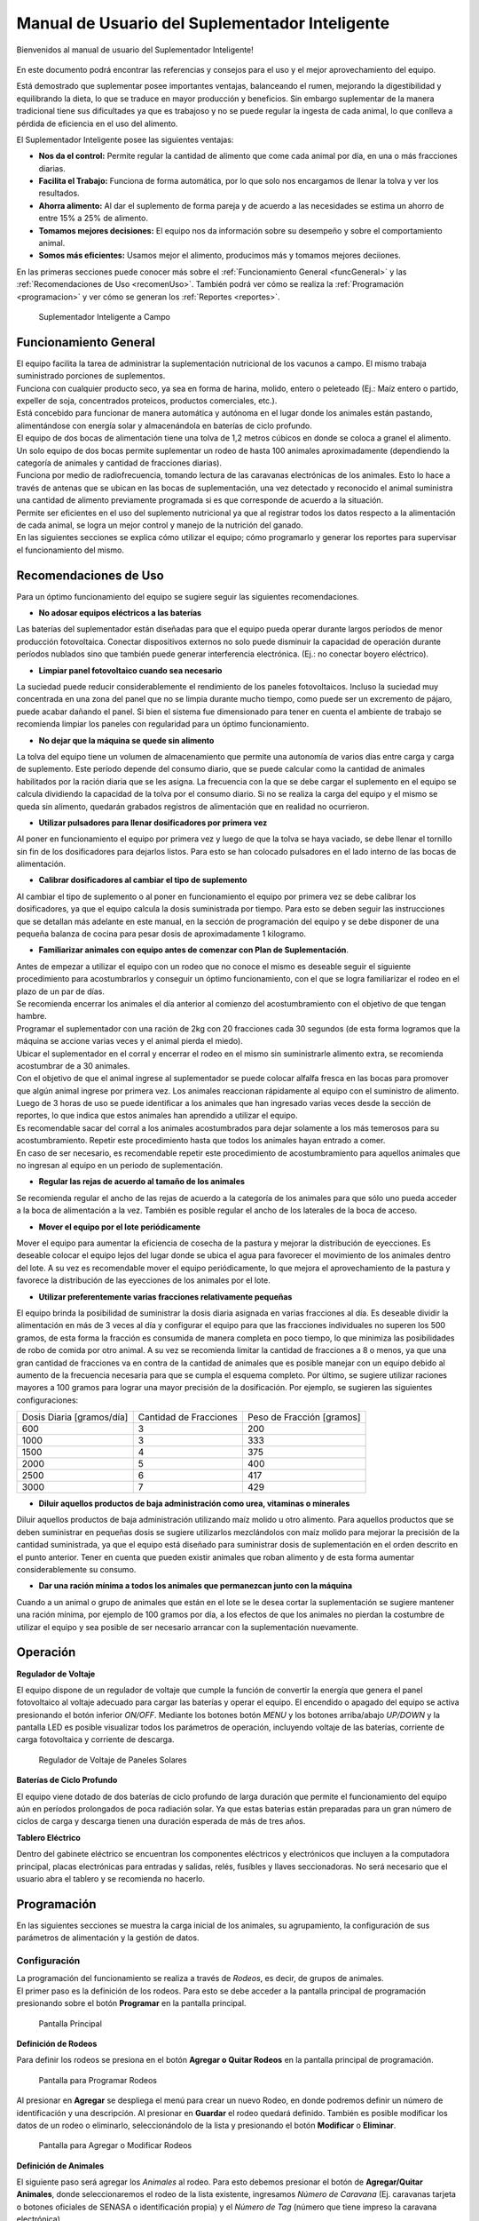 Manual de Usuario del Suplementador Inteligente
###############################################

Bienvenidos al manual de usuario del Suplementador Inteligente! 

.. figure:: images/logo_Suplementar.png
   :width: 600

En este documento podrá encontrar las referencias y consejos para el uso y el mejor aprovechamiento del equipo.

Está demostrado que suplementar posee importantes ventajas, balanceando el rumen, mejorando la digestibilidad y equilibrando la dieta, lo que
se traduce en mayor producción y beneficios. Sin embargo suplementar de la manera tradicional tiene sus dificultades ya que es trabajoso y no
se puede regular la ingesta de cada animal, lo que conlleva a pérdida de eficiencia en el uso del alimento.

El Suplementador Inteligente posee las siguientes ventajas:

* **Nos da el control:** Permite regular la cantidad de alimento que come cada animal por día, en una o más fracciones diarias.

* **Facilita el Trabajo:** Funciona de forma automática, por lo que solo nos encargamos de llenar la tolva y ver los resultados.

* **Ahorra alimento:** Al dar el suplemento de forma pareja y de acuerdo a las necesidades se estima un ahorro de entre 15% a 25% de alimento.

* **Tomamos mejores decisiones:** El equipo nos da información sobre su desempeño y sobre el comportamiento animal.

* **Somos más eficientes:** Usamos mejor el alimento, producimos más y tomamos mejores deciiones.

En las primeras secciones puede conocer más sobre el :ref:`Funcionamiento General <funcGeneral>` y las :ref:`Recomendaciones de Uso <recomenUso>`.
También podrá ver cómo se realiza la :ref:`Programación <programacion>` y ver cómo se generan los :ref:`Reportes <reportes>`.


.. figure:: images/suplementador.jpg
   :width: 600
   
   Suplementador Inteligente a Campo

.. _funcGeneral:

Funcionamiento General
======================

| El equipo facilita la tarea de administrar la suplementación nutricional de los vacunos a campo. El mismo trabaja suministrado porciones de suplementos. 
| Funciona con cualquier producto seco, ya sea en forma de harina, molido, entero o peleteado (Ej.: Maíz entero o partido, expeller de soja, 
 concentrados proteicos, productos comerciales, etc.). 
| Está concebido para funcionar de manera automática y autónoma en el lugar donde los animales están pastando, alimentándose con energía solar 
 y almacenándola en baterías de ciclo profundo.
| El equipo de dos bocas de alimentación tiene una tolva de 1,2 metros cúbicos en donde se coloca a granel el alimento. 
| Un solo equipo de dos bocas permite suplementar un rodeo de hasta 100 animales aproximadamente (dependiendo la categoría de animales y cantidad de fracciones diarias). 
| Funciona por medio de radiofrecuencia, tomando lectura de las caravanas electrónicas de los animales. Esto lo hace a través de antenas que se 
 ubican en las bocas de suplementación, una vez detectado y reconocido el animal suministra una cantidad de alimento previamente programada si es que corresponde de 
 acuerdo a la situación.
| Permite ser eficientes en el uso del suplemento nutricional ya que al registrar todos los datos respecto a la alimentación de cada animal, se logra un mejor control y 
 manejo de la nutrición del ganado.
| En las siguientes secciones se explica cómo utilizar el equipo; cómo programarlo y generar los reportes para supervisar el funcionamiento del mismo.


.. _recomenUso:

Recomendaciones de Uso
======================

Para un óptimo funcionamiento del equipo se sugiere seguir las siguientes recomendaciones.

* **No adosar equipos eléctricos a las baterías**

Las baterías del suplementador están diseñadas para que el equipo pueda operar durante largos períodos de menor producción fotovoltaica. Conectar dispositivos externos no 
solo puede disminuir la capacidad de operación durante períodos nublados sino que también puede generar interferencia electrónica. (Ej.: no conectar boyero eléctrico).  

* **Limpiar panel fotovoltaico cuando sea necesario**

La suciedad puede reducir considerablemente el rendimiento de los paneles fotovoltaicos. Incluso la suciedad muy concentrada en una zona del panel que no se limpia 
durante mucho tiempo, como puede ser un excremento de pájaro, puede acabar dañando el panel. Si bien el sistema fue dimensionado para tener en cuenta el ambiente de trabajo 
se recomienda limpiar los paneles con regularidad para un óptimo funcionamiento.

* **No dejar que la máquina se quede sin alimento**

La tolva del equipo tiene un volumen de almacenamiento que permite una autonomía de varios días entre carga y carga de suplemento. Este período depende del consumo diario, 
que se puede calcular como la cantidad de animales habilitados por la ración diaria que se les asigna. La frecuencia con la que se debe cargar el suplemento en el equipo 
se calcula dividiendo la capacidad de la tolva por el consumo diario. Si no se realiza la carga del equipo y el mismo se queda sin alimento, quedarán grabados registros de 
alimentación que en realidad no ocurrieron.

* **Utilizar pulsadores para llenar dosificadores por primera vez**

Al poner en funcionamiento el equipo por primera vez y luego de que la tolva se haya vaciado, se debe llenar el tornillo sin fin de los dosificadores para dejarlos listos. 
Para esto se han colocado pulsadores en el lado interno de las bocas de alimentación. 

* **Calibrar dosificadores al cambiar el tipo de suplemento**

Al cambiar el tipo de suplemento o al poner en funcionamiento el equipo por primera vez se debe calibrar los dosificadores, ya que el equipo calcula la dosis suministrada 
por tiempo. Para esto se deben seguir las instrucciones que se detallan más adelante en este manual, en la sección de programación del equipo y se debe disponer de 
una pequeña balanza de cocina para pesar dosis de aproximadamente 1 kilogramo.

* **Familiarizar animales con equipo antes de comenzar con Plan de Suplementación**.

| Antes de empezar a utilizar el equipo con un rodeo que no conoce el mismo es deseable seguir el siguiente procedimiento para acostumbrarlos y conseguir un óptimo funcionamiento, 
 con el que se logra familiarizar el rodeo en el plazo de un par de días. 
| Se recomienda encerrar los animales el día anterior al comienzo del acostumbramiento con el objetivo 
 de que tengan hambre. 
| Programar el suplementador con una ración de 2kg con 20 fracciones cada 30 segundos (de esta forma logramos que la máquina se accione varias veces y el animal pierda el miedo). 
| Ubicar el suplementador en el corral y encerrar el rodeo en el mismo sin suministrarle alimento extra, se recomienda acostumbrar de a 30 animales. 
| Con el objetivo de que el animal ingrese al suplementador se puede colocar alfalfa fresca en las bocas para promover que algún animal ingrese por primera vez. Los animales 
 reaccionan rápidamente al equipo con el suministro de alimento. Luego de 3 horas de uso se puede identificar a los animales que han ingresado varias veces desde la sección de 
 reportes, lo que indica que estos animales han aprendido a utilizar el equipo. 
| Es recomendable sacar del corral a los animales acostumbrados para dejar solamente a los más 
 temerosos para su acostumbramiento. Repetir este procedimiento hasta que todos los animales hayan entrado a comer. 
| En caso de ser necesario, es recomendable repetir este procedimiento de acostumbramiento para aquellos animales que no ingresan al equipo en un periodo de suplementación.    


* **Regular las rejas de acuerdo al tamaño de los animales**

Se recomienda regular el ancho de las rejas de acuerdo a la categoría de los animales para que sólo uno pueda acceder a la boca de alimentación a la vez. También es posible 
regular el ancho de los laterales de la boca de acceso.

* **Mover el equipo por el lote periódicamente**

Mover el equipo para aumentar la eficiencia de cosecha de la pastura y mejorar la distribución de eyecciones.
Es deseable colocar el equipo lejos del lugar donde se ubica el agua para favorecer el movimiento de los animales dentro del lote. A su vez es recomendable mover el equipo 
periódicamente, lo que mejora el aprovechamiento de la pastura y favorece la distribución de las eyecciones de los animales por el lote.

* **Utilizar preferentemente varias fracciones relativamente pequeñas**

El equipo brinda la posibilidad de suministrar la dosis diaria asignada en varias fracciones al día. Es deseable dividir la alimentación en más de 3 veces al día y 
configurar el equipo para que las fracciones individuales no superen los 500 gramos, de esta forma la fracción es consumida de manera completa en poco tiempo, lo que
minimiza las posibilidades de robo de comida por otro animal. A su vez se recomienda limitar la cantidad de fracciones a 8 o menos, ya que una gran cantidad de fracciones 
va en contra de la cantidad de animales que es posible manejar con un equipo debido al aumento de la frecuencia necesaria para que se cumpla el esquema completo. 
Por último, se sugiere utilizar raciones mayores a 100 gramos para lograr una mayor precisión de la dosificación. Por ejemplo, se sugieren las siguientes configuraciones:

+-----------------------------+---------------------------+------------------------------+
| Dosis Diaria [gramos/día]   | Cantidad de Fracciones    |   Peso de Fracción [gramos]  |
+-----------------------------+---------------------------+------------------------------+
|          600                |            3              |            200               |
+-----------------------------+---------------------------+------------------------------+
|         1000                |            3              |            333               |
+-----------------------------+---------------------------+------------------------------+
|         1500                |            4              |            375               |
+-----------------------------+---------------------------+------------------------------+
|         2000                |            5              |            400               |
+-----------------------------+---------------------------+------------------------------+
|         2500                |            6              |            417               |
+-----------------------------+---------------------------+------------------------------+
|         3000                |            7              |            429               |
+-----------------------------+---------------------------+------------------------------+

* **Diluir aquellos productos de baja administración como urea, vitaminas o minerales**

Diluir aquellos productos de baja administración utilizando maíz molido u otro alimento. 
Para aquellos productos que se deben suministrar en pequeñas dosis se sugiere utilizarlos mezclándolos con maíz molido para mejorar la precisión de la cantidad suministrada, 
ya que el equipo está diseñado para suministrar dosis de suplementación en el orden descrito en el punto anterior. Tener en cuenta que pueden existir animales que roban alimento 
y de esta forma aumentar considerablemente su consumo.

* **Dar una ración mínima a todos los animales que permanezcan junto con la máquina**

Cuando a un animal o grupo de animales que están en el lote se le desea cortar la suplementación se sugiere mantener una ración mínima, por ejemplo de 100 gramos por día, 
a los efectos de que los animales no pierdan la costumbre de utilizar el equipo y sea posible de ser necesario arrancar con la suplementación nuevamente.

.. _operacion:

Operación
=========

**Regulador de Voltaje**


El equipo dispone de un regulador de voltaje que cumple la función de convertir la energía que genera el panel fotovoltaico al voltaje adecuado para cargar las baterías y operar el equipo. 
El encendido o apagado del equipo se activa presionando el botón inferior *ON/OFF*. Mediante los botones botón *MENU* y los botones arriba/abajo *UP/DOWN* y la pantalla LED 
es posible visualizar todos los parámetros de operación, incluyendo voltaje de las baterías, corriente de carga fotovoltaica y corriente de descarga.

.. figure:: images/Regulador_Voltaje.png
   :width: 300
   
   Regulador de Voltaje de Paneles Solares

**Baterías de Ciclo Profundo**


El equipo viene dotado de dos baterías de ciclo profundo de larga duración que permite el funcionamiento del equipo aún en períodos prolongados de poca radiación solar. 
Ya que estas baterias están preparadas para un gran número de ciclos de carga y descarga tienen una duración esperada de más de tres años.


**Tablero Eléctrico**

Dentro del gabinete eléctrico se encuentran los componentes eléctricos y electrónicos que incluyen a la computadora principal, placas electrónicas para entradas y salidas, relés, fusíbles 
y llaves seccionadoras. No será necesario que el usuario abra el tablero y se recomienda no hacerlo.


.. _programacion:

Programación
============

En las siguientes secciones se muestra la carga inicial de los animales, su agrupamiento, la configuración de sus parámetros de alimentación y la gestión de datos.

Configuración
-------------

| La programación del funcionamiento se realiza a través de *Rodeos*, es decir, de grupos de animales. 
| El primer paso es la definición de los rodeos. Para esto se debe acceder a la pantalla principal de programación presionando sobre el botón **Programar** en la pantalla principal.

.. figure:: images/Principal.png
   :width: 600
   
   Pantalla Principal

**Definición de Rodeos**

Para definir los rodeos se presiona en el botón **Agregar o Quitar Rodeos**  en la pantalla principal de programación.

.. figure:: images/Programar_Principal.png
   :width: 600
   
   Pantalla para Programar Rodeos

Al presionar en **Agregar** se despliega el menú para crear un nuevo Rodeo, en donde podremos definir un número de identificación y una descripción. 
Al presionar en **Guardar** el rodeo quedará definido.
También es posible modificar los datos de un rodeo o eliminarlo, seleccionándolo de la lista y presionando el botón **Modificar** o **Eliminar**.

.. figure:: images/Programar_Rodeos.png
   :width: 600
   
   Pantalla para Agregar o Modificar Rodeos

**Definición de Animales**

| El siguiente paso será agregar los *Animales* al rodeo. Para esto debemos presionar el botón de **Agregar/Quitar Animales**, donde seleccionaremos el rodeo de la lista existente, ingresamos 
 *Número de Caravana* (Ej. caravanas tarjeta o botones oficiales de SENASA o identificación propia) y el *Número de Tag* (número que tiene impreso la caravana electrónica). 
| Al seleccionar guardar quedan registrados los datos. Este proceso se repite para incorporar todos los animales a los que se quiere suplementar.
| Una vez guardados los animales figuran en la lista de la izquierda, en donde figura el número de rodeo, seguido de la identificación y el número de Tag.
| Se puede modificar los datos de un animal o eliminarlo seleccionándolo de la lista.

.. figure:: images/Programar_Animales.png
   :width: 600
   
   Pantalla para Agregar Animales

**Búsqueda de Animales**

| También es posible buscar animales ya cargados para modificar los datos o cambiarlos de rodeo. Es posible buscar un animal por Caravana o por Tag (número de caravana electrónica). 
| De existir el animal con los datos ingresados en la base de datos quedará seleccionado de la lista de animales para su modificación.

.. figure:: images/Buscar_animales.png
   :width: 600
   
   Pantalla para Buscar Animales

**Parámetros de Alimentación**

| El siguiente paso es definir los parámetros de alimentación del rodeo. Para esto se presiona en **Parámetros Dosificación**. 
| Los parámetros de alimentación se pueden definir por rodeo, es decir de manera grupal a todos los animales que lo integran o de manera individual, 
 es decir parámetros especiales sólo para este animal. Al ingresar a la pantalla de dosificación  aparecerá una lista que contiene los rodeos existentes 
 resaltados en color azul y bajo cada rodeo se muestran los animales que contienen por medio de su caravana física. 
| Si los animales no están remarcados en la lista significa que se guiará por la definición grupal pero si un animal se encuentra resaltado en color verde, significa 
 que tiene asignado parámetros de suplementación individual.
| El rodeo o animal que ud. seleccione se verá resaltado de color amarillo, como en las demás pantallas.
| Para definir los parámetros para todo el grupo (por rodeo) se selecciona el rodeo de la lista y se presiona el botón **Modificar**.

.. figure:: images/Dosificacion_General.png
   :width: 600
   
   Pantalla Principal de Parámetros de Alimentación

| En la pantalla que se abre se ingresa la cantidad de kilogramos diarios de alimento y la cantidad de dosis al día o fracciones. 
| A su vez se define un intervalo mínimo entre fracciones, que permite espaciar las raciones en el día. Este parámetro es el tiempo medido en segundos que debe 
 pasar como mínimo para autorizar una comida después de la anterior.
| Al seleccionar un animal de la lista es posible cambiar los parámetros de dosificación de manera *particular* para lo que se activa la posibilidad de tildar la casilla **Tratar como animal individual**. 
| Si se activa la casilla es posible grabar los cambios específicamente para este animal. 

.. figure:: images/Dosificacion_Animal.png
   :width: 600
   
   Pantalla de Parámetros de Alimentación

**Identificación de Robos**

| Como todo grupo social existen animales dominantes, que en algunas ocasiones intentan robar la comida de otro animal, corriéndolo de la boca de expendio. 
| Para esto el equipo tiene rejas de protección, sin embargo, aún con esta protección algunos animales dominantes pueden lograr desplazar al animal e ingresar 
 a la boca cuando todavía hay comida del animal que se está alimentando. 
| Para poder registrar dichos comportamientos existe un parámetro que se llama *Tiempo de Robo*. Este parámetro se calcula en relación al tiempo, en segundos, que tarda el animal en comer la fracción suministrada. 
| Se aconseja calcular el tiempo de robo en un 75% del tiempo en que tarda en levantar la ración un animal. Los estudios que hemos realizado nos aconsejan calcular 10 segundos por cada 100gr. 
| Por ejemplo, para fracciones de 200 gramos, se calcula un tiempo de robo de 20 segundos, a pesar que el animal pasa más tiempo en la boca de expendio, el mismo ya terminó de comer.
| El equipo de suplementación permite identificar las situaciones de robo y  a los animales que tienen este comportamiento midiendo la cantidad de alimento robado en porcentaje de suplementación diaria. 
| Es decir, el equipo nos informa cuánto alimento de más está comiendo en relación a lo que debería comer. Podremos ver a los animales que han robado y la cantidad de veces que lo han hecho en los reportes.
| Es importante aclarar que los datos de robo no son datos precisos de *consumo de alimento*, ya que los animales entran y salen en el forcejeo, pero si es un dato preciso de comportamiento. 
| Para definir el tiempo de robo se debe presionar el botón de *Parámetros Generales* en la pantalla principal.

.. figure:: images/Parametros_Generales.png
   :width: 600
   
   Pantalla de Parámetros Generales

Calibración de Dosificación
---------------------------

| La calibración de dosificación se debe realizar solamente la primera vez antes de ser usado o en caso de cambiar el tipo de suplemento. 
| Se ingresa a la pantalla presionando **Calibrar Dosificación** en la pantalla principal de programación y luego **Arrancar Calibración**, seleccionando la boca de 
 expendio correspondiente que se quiere calibrar. 
| Se necesita una balanza de cocina y un recipiente, que debe ser tarado en la balanza antes de empezar. Se coloca el recipiente en la boca y se presiona **Continuar**, 
 automáticamente la máquina suministra alimento, el mismo se pesa y se ingresa ese dato en la pantalla. 
| Este proceso se repite 3 veces para mayor precisión. El equipo ajusta automáticamente los parámetros para que se suministre la cantidad adecuada en el modo de operación normal. 
| El margen de error en el suministro del dosificador va depender de la presentación del alimento, el mismo se encuentra entre 3 a 7%.

.. figure:: images/Calibracion.png
   :width: 600
   
   Pantalla de Calibración

Modo de Operación Automático
----------------------------

| Para dejar al equipo en funcionamiento, es decir a la espera del ingreso de los animales para suplementarlos, se debe activar el modo de funcionamiento automático. 
| Esto se hace presionando el botón **Automático** en la pantalla principal y se seleccionan los rodeos que se desea dejar activos, es decir que el equipo suministrará el suplemento a todos los animales que estén dentro del o los rodeos seleccionados.
| Mientras el equipo esté en este modo registrará todos los datos de operación, es decir que para cada animal que ingrese con una caravana electrónica, almacenará toda la información en una base de datos, es decir: 
 cuál animal ingresó, en qué momento lo hizo, cuánto alimento se suministró y si hubo un robo, y en caso afirmativo cuál animal robó.  

.. figure:: images/Activacion_Automatico.png
   :width: 600
   
   Pantalla de Activación de Modo Automático

En el modo de operación automático, el equipo muestra en su pantalla la información sobre los últimos ingresos en cada boca de alimentación incluyendo el número de caravana física del animal que ingresó; 
su número de caravana electrónica y el registro, que describe la operación que se lleva a cabo. 

El registro de operación puede mostrar los siguientes estados:

* **Dosificando**
 
Esta leyenda se muestra al suministrar el alimento e incluye: el número de fracción diaria; el número de fracciones configurado; la cantidad de suplemento entregado; la ración diaria configurada y 
el porcentaje que representa. 

* **Alimento Completo**

Esta leyenda se muestra cuando el animal ya ha recibido la totalidad de las fracciones configurada y no se le administra comida.

* **Robo Registrado**

Esta leyenda se muestra cuando se detecta un robo, es decir cuando se le administra suplemento a un animal y dentro del período de tiempo configurado ingresa otro animal. 
Esta situación es identificada como un robo que se imputa al segundo animal.

* **Mal Rodeo**

Esta leyenda se muestra cuando el animal que ingresó se encuentra registrado en la base de datos pero está en un rodeo que no ha sido seleccionado para ser suplementado en el momento de activación del equipo. 
No significa que represente un error pero se informa a los efectos de que el usuario pueda conocer la situación y para que pueda verificar que no se trate de un error de carga de datos. 

* **No Existe**

Esta leyenda se muestra cuando el animal que ingresó no se encuentra registrado en la base de datos, es  decir que el número de caravana electrónica no se grabó en ningún rodeo. 
Al igual que la situación anterior se informa a los efectos de que el usuario pueda conocer la situación y para que pueda verificar que no se trate de un error de carga de datos. 

Gestión de Datos
----------------

| Presionando el botón **Gestión de Datos** desde la pantalla de programación se accede a esta pantalla que permite realizar una serie de operaciones relacionadas con el manejo de los datos registrados. 
| El primer botón de **BackUp de Datos en USB** que permite grabar una copia de la base de datos del equipo en un pendrive conectado al puerto USB. 
| La segunda opción es **Restaurar Datos desde USB** en la cual se produce la operación inversa, es decir se configura el equipo con los datos previamente guardados en un dispositivo de almacenamiento. 

.. figure:: images/Exportar_Datos.png
   :width: 600
   
   Pantalla de Gestión de Datos – Exportar a en Formato XML

| La siguiente opción de **Exportar en XLM en USB** permite grabar los datos del equipo en un formato XLM para poder visualizarlos en una planilla de cálculo (Excel). 
| Esta opción graba en la primera pestaña los rodeos definidos y la cantidad de animales que contienen; en las siguientes pestañas la información de los animales de cada rodeo y los parámetros de alimentación 
 configurados para cada uno y finalmente una pestaña con todos los registros de alimentación grabados por el equipo dentro del período seleccionado en la pantalla. 
| Cada registro incluye la caravana física y 
 electrónica del animal que ingresó; el rodeo al cual pertenece; la cantidad de suplemento administrada; la fecha y hora de administración y la clasificación descripta anteriormente, es decir, si se trató 
 de una comida normal, de un robo, un animal en rodeo no activo o un animal no registrado en la base de datos.

.. figure:: images/Limpiar_Datos.png
   :width: 600
   
   Pantalla de Gestión de Datos – Limpiar Datos

La última opción es **Limpiar Datos**. Esta opción permite borrar los datos que se van acumulando debido a la programación o a lo largo de la operación del equipo. La primera posibilidad es borrar todos los 
registros de comidas pero mantener la definición de Rodeos, Animales y Parámetros de Alimentación. La segunda posibilidad es borrar absolutamente todos los datos y dejar al equipo como sale de fábrica.

.. _reportes:

Reportes
========

Se puede acceder a la información sobre el funcionamiento del equipo y la alimentación suministrada a los animales presionando el botón **Reportes** en la pantalla principal. 

.. figure:: images/Reportes_Seleccion.png
   :width: 600
   
   Pantalla de Reporte, selección de Rodeos y Fechas

Como primer paso debemos seleccionar el rodeo o los rodeos para los que queremos generar el reporte. Además debemos seleccionar el período, presionando la fecha de inicio y fin en el calendario. 

.. figure:: images/Reportes_Principal.png
   :width: 600
   
   Pantalla de Reporte – Datos Principales

| La primera tabla del reporte nos muestra datos generales: el o los rodeos seleccionados, la cantidad de animales que contienen y los parámetros de dosificación que se han utilizado.
| También muestra la eficiencia de suplementación global del equipo durante dicho periodo. Este parámetro es la relación entre la cantidad de veces que el equipo efectivamente suministró una ración sobre 
 la cantidad de veces máximas que el equipo podría haber funcionado. Por ejemplo, si seleccionamos un lapso de 20 días y si hay 100 animales en el rodeo habilitado con 5 raciones por día, la cantidad máxima 
 de veces que el equipo puede funcionar es de 20 días x 100 animales x 5 raciones = 10.000 veces. Entonces, si el equipo marca una eficiencia global de 83 % quiere decir que en el período seleccionado 
 administró alimento unas 8.300 veces.
| Además muestra el porcentaje total de robos registrados respecto al peso de alimento total suministrado.

.. figure:: images/Reportes_Resumen.png
   :width: 350
   
   Tabla General de Reporte

El reporte muestra en una tabla la clasificación de animales según las veces que han recibido comida. Esta tabla sirve para evaluar el proceso de adaptación, ya que los animales se clasifican en *Adaptados* 
si han recibido comida más de 10 veces, *En adaptación* si han recibido entre 5 y 10 raciones y *No adaptados* si han recibido suplementación menos de 5 veces o no han ingresado.

.. figure:: images/Reportes_Tabla_Ingresos.png
   :width: 350
   
   Tabla de Adaptación de Animales

La siguiente tabla que muestra el reporte es una tabla de doble entrada, que permite hacer una evaluación más detallada.  El primer criterio utilizado es el porcentaje global de raciones recibida de cada 
animal y el segundo criterio es el porcentaje de días en los que el animal ha utilizado el equipo.


.. figure:: images/Reportes_Tabla_Doble_Entrada.png
   :width: 350
   
   Tabla de doble entrada de Adaptación de Animales

A continuación se muestra una tabla que permite cuantificar los robos de raciones y un listado de los animales que han robado, en donde se muestra el porcentaje de comida robada de cada uno, respecto a la 
cantidad asignada, ordenada de mayor a menor. Esto permite evaluar las situaciones de robo y tomar decisiones en cuanto a los animales que tienen este comportamiento, como por ejemplo, bajar la dosis 
individual al mínimo o apartarlos del rodeo. 

.. figure:: images/Reportes_Tabla_Robos.png
   :width: 350
   
   Tabla de Registro de Robos

Al final se muestra una tabla que contiene a los animales que han ingresado a la boca de alimentación que estaban cargados en Rodeos que en ese momento no estaban habilitados para suministrar alimento. 
Adicionalmente se muestra una tabla de animales que ingresaron a comer cuyos números de caravanas electrónicas no estaban registrados en la base de datos. Esta información se muestra a los efectos de que 
el usuario pueda verificar que no se trate de un error de carga de datos. 
Puede grabar el informe en un archivo con formato PDF en un pendrive presionando el botón **Guardar PDF**.

.. figure:: images/Reportes_Mal_Rodeo.png
   :width: 600
   
   Tabla de Animales en Rodeos Deshabilitados, Animales No Registrados y Guardado en formato PDF

**Conexión de Dispositivos al Suplementador**

Es posible conectar teléfonos o dispositivos al Suplementador mediante WiFi a los efectos de generar, visualizar, grabar o compartir los reportes. 
Para esto deberá conectar su dispositivo a la red llamada “Suplementar ” e ingresar a la página “ www.suplementar.tkx “ en donde podrá ver las mismas pantallas de reportes como si estuviera 
viendo la pantalla del suplementador. Desde su dispositivo se podrá guardar el reporte en formato PDF presionando el botón **Guardar PDF**. 
Luego podrá compartirlo por correo o mensajería.

Datos de Contacto
-----------------

**Contacto Directo**

Por información comercial contactarse a:

Correo: info@suplementarsas.com

Teléfono: +54 - 9 - 351 7305203 Dario Irico


Para consultas por asistencia técnica contactarse a:

Correo: asistencia@suplementarsas.com

Teléfono: +54 - 9 - 351 3599649 José Luperi

**Página Web**

.. _Sitio: https://www.suplementarsas.com/

Podrá ver más información en nuestra Sitio_.

**Instagram**

.. _Instagram: https://www.instagram.com/suplementarsas/?igshid=YmMyMTA2M2Y=

También nos puede encontrar en nuestro Instagram_.